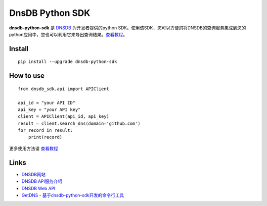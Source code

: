 =================
DnsDB Python SDK
=================

.. image:: https://img.shields.io/travis/dnsdb-team/dnsdb-python-sdk/master.svg
    :target: https://travis-ci.org/dnsdb-team/dnsdb-python-sdk
.. image:: https://coveralls.io/repos/github/dnsdb-team/dnsdb-python-sdk/badge.svg?branch=master
    :target: https://coveralls.io/github/dnsdb-team/dnsdb-python-sdk?branch=master
.. image:: https://img.shields.io/pypi/v/dnsdb-python-sdk.svg
    :target: https://pypi.python.org/pypi/dnsdb-python-sdk
.. image:: https://img.shields.io/pypi/pyversions/dnsdb-python-sdk.svg
    :target: https://pypi.python.org/pypi/dnsdb-python-sdk
.. image:: https://img.shields.io/pypi/l/dnsdb-python-sdk.svg
    :target: https://pypi.python.org/pypi/dnsdb-python-sdk

**dnsdb-python-sdk** 是 DNSDB_ 为开发者提供的python SDK。使用该SDK，您可以方便的将DNSDB的查询服务集成到您的python应用中，您也可以利用它来导出查询结果。查看教程_。


Install
========

::

    pip install --upgrade dnsdb-python-sdk


How to use
==========

::

    from dnsdb_sdk.api import APIClient

    api_id = "your API ID"
    api_key = "your API key"
    client = APIClient(api_id, api_key)
    result = client.search_dns(domain='github.com')
    for record in result:
        print(record)

更多使用方法请 查看教程_


Links
========

* `DNSDB网站 <https://dnsdb.io>`_
* `DNSDB API服务介绍 <https://dnsdb.io/apiservice>`_
* `DNSDB Web API <https://apidoc.dnsdb.io>`_
* `GetDNS - 基于dnsdb-python-sdk开发的命令行工具 <https://getdns.dnsdb.io>`_

.. _DNSDB: https://dnsdb.io
.. _查看教程: https://github.com/dnsdb-team/dnsdb-python-sdk/wiki/Tutorials


